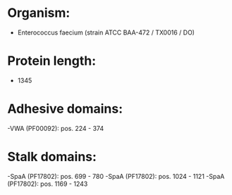* Organism:
- Enterococcus faecium (strain ATCC BAA-472 / TX0016 / DO)
* Protein length:
- 1345
* Adhesive domains:
-VWA (PF00092): pos. 224 - 374
* Stalk domains:
-SpaA (PF17802): pos. 699 - 780
-SpaA (PF17802): pos. 1024 - 1121
-SpaA (PF17802): pos. 1169 - 1243

